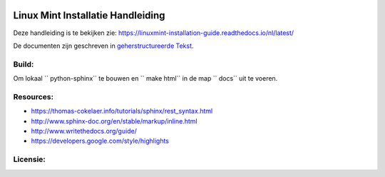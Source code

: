.. image:: https://i.imgur.com/8OSIkB3.png"Screenshot.

Linux Mint Installatie Handleiding
=============================

Deze handleiding is te bekijken zie:  https://linuxmint-installation-guide.readthedocs.io/nl/latest/

De documenten zijn geschreven in `geherstructureerde Tekst <http://www.sphinx-doc.org/rest.html>`_.

Build:
------

.. image:: https://readthedocs.org/projects/linuxmint-installation-guide/badge/?version=latest
    :target: https://linuxmint-installation-guide.readthedocs.io/en/latest/?badge=latest
    :alt: Documentation Status


Om lokaal `` python-sphinx`` te bouwen en `` make html`` in de map `` docs`` uit te voeren.

Resources:
----------

* https://thomas-cokelaer.info/tutorials/sphinx/rest_syntax.html
* http://www.sphinx-doc.org/en/stable/markup/inline.html
* http://www.writethedocs.org/guide/
* https://developers.google.com/style/highlights

Licensie:
--------

.. image:: https://img.shields.io/badge/code-GPLv3-blue.svg
    :target: https://www.gnu.org/licenses/gpl-3.0.en.html
    :alt: Code GPLv3

.. image:: https://img.shields.io/badge/documentation-CC%20BY--ND-lightgrey.svg
    :target: https://creativecommons.org/licenses/by-nd/4.0/
    :alt: Documentation CC BY-ND

.. image:: https://img.shields.io/badge/screenshots-CC0-ff69b4.svg
    :target: https://creativecommons.org/publicdomain/zero/1.0/
    :alt: Screenshots CC0

